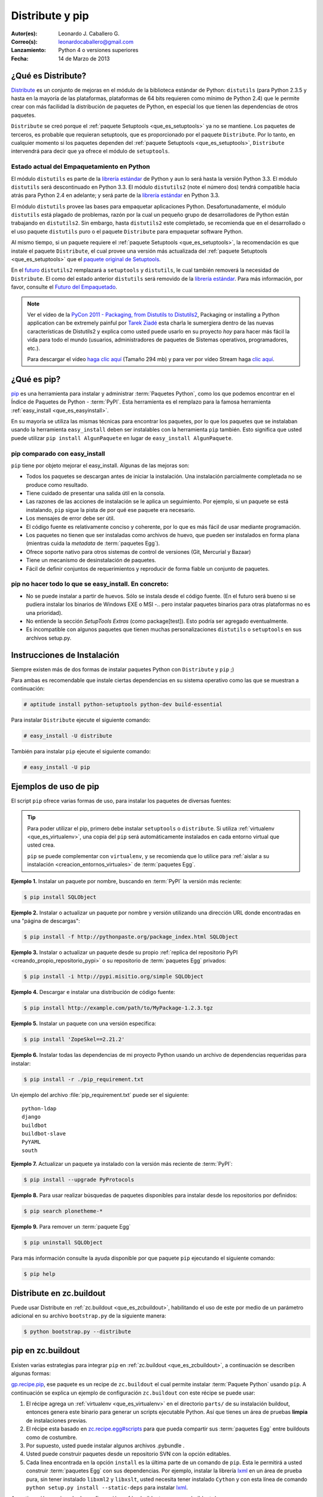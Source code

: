 .. -*- coding: utf-8 -*-

.. _distribute_pip:

================
Distribute y pip
================

:Autor(es): Leonardo J. Caballero G.
:Correo(s): leonardocaballero@gmail.com
:Lanzamiento: Python 4 o versiones superiores
:Fecha: 14 de Marzo de 2013

.. _que_es_distribute:

¿Qué es Distribute?
===================

`Distribute`_ es un conjunto de mejoras en el módulo de la biblioteca
estándar de Python: ``distutils`` (para Python 2.3.5 y hasta en la mayoría de
las plataformas, plataformas de 64 bits requieren como mínimo de Python 2.4)
que le permite crear con más facilidad la distribución de paquetes de Python,
en especial los que tienen las dependencias de otros paquetes.

``Distribute`` se creó porque el :ref:`paquete Setuptools <que_es_setuptools>` 
ya no se mantiene. Los paquetes de terceros, es probable que requieran setuptools, 
que es proporcionado por el paquete ``Distribute``. Por lo tanto, en cualquier
momento si los paquetes dependen del :ref:`paquete Setuptools <que_es_setuptools>`, 
``Distribute`` intervendrá para decir que ya ofrece el módulo de ``setuptools``.

.. image:: ./pip_distribute.png
  :align: center
  :alt: Move from Setuptools to Distribute

Estado actual del Empaquetamiento en Python
-------------------------------------------

El módulo ``distutils`` es parte de la `librería estándar`_ de Python y aun
lo será hasta la versión Python 3.3. El módulo ``distutils`` será
descontinuado en Python 3.3. El módulo ``distutils2`` (note el número dos)
tendrá compatible hacia atrás para Python 2.4 en adelante; y será parte de la
`librería estándar`_ en Python 3.3.

El módulo ``distutils`` provee las bases para empaquetar aplicaciones Python.
Desafortunadamente, el módulo ``distutils`` está plagado de problemas, razón
por la cual un pequeño grupo de desarrolladores de Python están trabajando en
``distutils2``. Sin embargo, hasta ``distutils2`` este completado, se
recomienda que en el desarrollado o el uso paquete ``distutils`` puro o el
paquete ``Distribute`` para empaquetar software Python.

Al mismo tiempo, si un paquete requiere el :ref:`paquete Setuptools <que_es_setuptools>`, 
la recomendación es que instale el paquete ``Distribute``, el cual provee una versión más 
actualizada del :ref:`paquete Setuptools <que_es_setuptools>` que el `paquete original de Setuptools`_.

En el `futuro`_ ``distutils2`` remplazará a ``setuptools`` y ``distutils``,
le cual también removerá la necesidad de ``Distribute``. El como del estado
anterior ``distutils`` será removido de la `librería estándar`_. Para más
información, por favor, consulte el `Futuro del Empaquetado`_.


.. image:: ./state_of_packaging.jpg
  :alt: El estado actual de Empaquetado en Python
  :align: center

.. note::

  Ver el vídeo de la `PyCon 2011 - Packaging, from Distutils to Distutils2`_,
  Packaging or installing a Python application can be extremely painful por
  `Tarek Ziadé`_ esta charla le sumergiera dentro de las nuevas características
  de Distutils2 y explica como usted puede usarlo en su proyecto *hoy* para
  hacer más fácil la vida para todo el mundo (usuarios, administradores de
  paquetes de Sistemas operativos, programadores, etc.).

  Para descargar el vídeo `haga clic aquí`_ (Tamaño 294 mb) y para ver por
  vídeo Stream haga `clic aquí`_.

.. _que_es_pip:

¿Qué es pip?
============

`pip`_ es una herramienta para instalar y administrar :term:`Paquetes Python`, 
como los que podemos encontrar en el Índice de Paquetes de Python - :term:`PyPI`. 
Esta herramienta es el remplazo para la famosa herramienta :ref:`easy_install <que_es_easyinstall>`. 

En su mayoría se utiliza las mismas técnicas para encontrar los paquetes, por 
lo que los paquetes que se instalaban usando la herramienta ``easy_install`` 
deben ser instalables con la herramienta ``pip`` también. Esto significa que 
usted puede utilizar ``pip install AlgunPaquete`` en lugar de ``easy_install AlgunPaquete``.

pip comparado con easy_install
------------------------------

``pip`` tiene por objeto mejorar el easy_install. Algunas de las mejoras son:

-   Todos los paquetes se descargan antes de iniciar la instalación. Una
    instalación parcialmente completada no se produce como resultado.
    
-   Tiene cuidado de presentar una salida útil en la consola.
    
-   Las razones de las acciones de instalación se le aplica un seguimiento. 
    Por ejemplo, si un paquete se está instalando, ``pip`` sigue la pista de 
    por qué ese paquete era necesario.
    
-   Los mensajes de error debe ser útil.
    
-   El código fuente es relativamente conciso y coherente, por lo que es
    más fácil de usar mediante programación.
    
-   Los paquetes no tienen que ser instaladas como archivos de huevo, que
    pueden ser instalados en forma plana (mientras cuida la *metadata* de
    :term:`paquetes Egg`).
    
-   Ofrece soporte nativo para otros sistemas de control de versiones
    (Git, Mercurial y Bazaar)
    
-   Tiene un mecanismo de desinstalación de paquetes.
    
-   Fácil de definir conjuntos de requerimientos y reproducir de forma
    fiable un conjunto de paquetes.


pip no hacer todo lo que se easy_install. En concreto:
------------------------------------------------------

-   No se puede instalar a partir de huevos. Sólo se instala desde el
    código fuente. (En el futuro será bueno si se pudiera instalar los
    binarios de Windows EXE o MSI -.. pero instalar paquetes binarios para
    otras plataformas no es una prioridad).
    
-   No entiende la sección *SetupTools Extras* (como package[test]). Esto
    podría ser agregado eventualmente.
    
-   Es incompatible con algunos paquetes que tienen muchas
    personalizaciones  ``distutils`` o  ``setuptools`` en sus archivos
    setup.py.

.. _instalacion_pip:

Instrucciones de Instalación
============================

Siempre existen más de dos formas de instalar paquetes Python con ``Distribute`` 
y ``pip`` ;)

Para ambas es recomendable que instale ciertas dependencias en su sistema
operativo como las que se muestran a continuación: 

.. code-block:: sh

  # aptitude install python-setuptools python-dev build-essential

Para instalar ``Distribute`` ejecute el siguiente comando: 

.. code-block:: sh

  # easy_install -U distribute

También para instalar ``pip`` ejecute el siguiente comando: 

.. code-block:: sh

  # easy_install -U pip

.. _uso_pip:

Ejemplos de uso de pip
======================

El script ``pip`` ofrece varias formas de uso, para instalar los paquetes de
diversas fuentes:

.. tip::
    
    Para poder utilizar el pip, primero debe instalar ``setuptools`` o ``distribute``. 
    Si utiliza :ref:`virtualenv <que_es_virtualenv>`, una copia del ``pip`` será automáticamente 
    instalados en cada entorno virtual que usted crea. 
    
    ``pip`` se puede complementar con ``virtualenv``, y se recomienda que lo utilice para 
    :ref:`aislar a su instalación <creacion_entornos_virtuales>` de :term:`paquetes Egg`.

**Ejemplo 1.** Instalar un paquete por nombre, buscando en :term:`PyPI` la versión más reciente: 

.. code-block:: sh

    $ pip install SQLObject

**Ejemplo 2.** Instalar o actualizar un paquete por nombre y versión utilizando una dirección URL donde encontradas en una "página de descargas": 

.. code-block:: sh

    $ pip install -f http://pythonpaste.org/package_index.html SQLObject

**Ejemplo 3.** Instalar o actualizar un paquete desde su propio :ref:`replica del repositorio PyPI <creando_propio_repositorio_pypi>` o su repositorio de :term:`paquetes Egg` privados: 

.. code-block:: sh

    $ pip install -i http://pypi.misitio.org/simple SQLObject

**Ejemplo 4.** Descargar e instalar una distribución de código fuente: 

.. code-block:: sh

    $ pip install http://example.com/path/to/MyPackage-1.2.3.tgz

**Ejemplo 5.** Instalar un paquete con una versión especifica: 

.. code-block:: sh

    $ pip install 'ZopeSkel==2.21.2'

**Ejemplo 6.** Instalar todas las dependencias de mi proyecto Python usando un archivo de dependencias requeridas para instalar: 

.. code-block:: sh

    $ pip install -r ./pip_requirement.txt

Un ejemplo del archivo :file:`pip_requirement.txt` puede ser el siguiente: ::

    python-ldap
    django
    buildbot
    buildbot-slave
    PyYAML
    south

**Ejemplo 7.** Actualizar un paquete ya instalado con la versión más reciente de :term:`PyPI`: 

.. code-block:: sh

    $ pip install --upgrade PyProtocols

**Ejemplo 8.** Para usar realizar búsquedas de paquetes disponibles para instalar desde los repositorios por definidos: 

.. code-block:: sh

    $ pip search plonetheme-*

**Ejemplo 9.** Para remover un :term:`paquete Egg` 

.. code-block:: sh

    $ pip uninstall SQLObject


Para más información consulte la ayuda disponible por que paquete ``pip``
ejecutando el siguiente comando: 

.. code-block:: sh

    $ pip help


.. _distribute_buildout:

Distribute en zc.buildout
=========================

Puede usar Distribute en :ref:`zc.buildout <que_es_zcbuildout>`, habilitando 
el uso de este por medio de un parámetro adicional en su archivo ``bootstrap.py`` 
de la siguiente manera: 

.. code-block:: sh

    $ python bootstrap.py --distribute


.. _pip_buildout:

pip en zc.buildout
==================

Existen varias estrategias para integrar ``pip`` en :ref:`zc.buildout <que_es_zcbuildout>`, 
a continuación se describen algunas formas:

`gp.recipe.pip`_, ese paquete es un recipe de ``zc.buildout`` el cual permite
instalar :term:`Paquete Python` usando ``pip``. A continuación se explica un ejemplo de
configuración ``zc.buildout`` con este récipe se puede usar:

1.  El récipe agrega un :ref:`virtualenv <que_es_virtualenv>` en el directorio 
    ``parts/`` de su instalación buildout, entonces genera este binario para 
    generar un scripts  ejecutable Python. Así que tienes un área de pruebas 
    **limpia** de instalaciones previas.
    
2.  El récipe esta basado en `zc.recipe.egg#scripts`_ para que pueda
    compartir sus :term:`paquetes Egg` entre buildouts como de costumbre.
    
3.  Por supuesto, usted puede instalar algunos archivos .pybundle .

4.  Usted puede construir paquetes desde un repositorio SVN con la opción
    editables.
    
5.  Cada linea encontrada en la opción ``install`` es la última parte de un
    comando de ``pip``. Esta le permitirá a usted construir :term:`paquetes Egg` 
    con sus dependencias. Por ejemplo, instalar la librería `lxml`_ en un 
    área de prueba pura, sin tener instalado ``libxml2`` y ``libxslt``, 
    usted necesita tener instalado ``Cython`` y con esta línea de comando 
    ``python setup.py install --static-deps`` para instalar `lxml`_.

A continuación un ejemplo de configuración :ref:`zc.buildout <que_es_zcbuildout>`:

.. code-block:: cfg

    [buildout]
    # the cache dir is used by buildout & pip
    download-cache = download
    parts = eggs
      
    [eggs]
    recipe = gp.recipe.pip
   
    # eggs installed by pip (also add the Deliverance bundle)
    install =
        Cython
        --install-option=--static-deps lxml==2.2alpha1
        http://deliverance.openplans.org/dist/Deliverance-snapshot-
        latest.pybundle
      
    # eggs installed by zc.recipe.egg
    eggs =
        Paste
        pyquery
    

Otra forma de usar ``pip`` es a través de una extensión :ref:`zc.buildout <que_es_zcbuildout>` 
llamada `gp.vcsdevelop`_, para hacer checkout de :term:`paquetes Egg` desde 
varios `sistemas de control de versiones`_. A continuación se muestra un 
ejemplo de configuración ``zc.buildout`` con esta extensión:

.. code-block:: cfg

    [buildout]
    ...
    extensions = gp.vcsdevelop
    develop-dir = ./requirements
    requirements = requirements.txt
    parts = eggs
    ...
    [eggs]
    recipe = zc.recipe.egg
    eggs = ${buildout:requirements-eggs}
    interpreter = python
    ...

Un ejemplo del archivo :file:`requirements.txt` puede ser el siguiente: ::

    ConfigObject>=1.0
    -e git+git://github.com/bearstech/PloneTerminal.git#egg=PloneTerminal


Referencias
===========

-   El articulo `Distribute y pip`_ desde la comunidad Plone Venezuela.
-   `Installing the Package Tools`_.
-   `pip v1.0.2 documentation`_.
-   `Combine zc.buildout and pip benefits`_.

.. _Distribute: http://packages.python.org/distribute
.. _librería estándar: http://guide.python-distribute.org/glossary.html#term-standard-library
.. _paquete original de Setuptools: http://guide.python-distribute.org/distribute_info_
.. _futuro: http://guide.python-distribute.org/future.html
.. _Futuro del Empaquetado: http://guide.python-distribute.org/future.html
.. _PyCon 2011 - Packaging, from Distutils to Distutils2: http://us.pycon.org/2011/schedule/presentations/81/
.. _Tarek Ziadé: http://tarekziade.wordpress.com/
.. _haga clic aquí: http://blip.tv/file/get/Pycon-PyCon2011PackagingFromDistutilsToDistutils2191.mp4
.. _clic aquí: http://pycon.blip.tv/file/4880990
.. _pip: http://pypi.python.org/pypi/pip
.. _gp.recipe.pip: http://pypi.python.org/pypi/gp.recipe.pip
.. _zc.recipe.egg#scripts: http://pypi.python.org/pypi/zc.recipe.egg#id23
.. _lxml: http://codespeak.net/lxml/
.. _gp.vcsdevelop: http://pypi.python.org/pypi/gp.vcsdevelop/
.. _sistemas de control de versiones: http://es.wikipedia.org/wiki/Control_de_versiones
.. _Installing the Package Tools: http://guide.python-distribute.org/installation.html
.. _pip v1.0.2 documentation: http://www.pip-installer.org/en/latest/index.html
.. _Combine zc.buildout and pip benefits: http://www.gawel.org/weblog/en/2008/12/combine-zc.buildout-an-pip-benefits
.. _Distribute y pip: http://www.coactivate.org/projects/ploneve/distribute-y-pip

